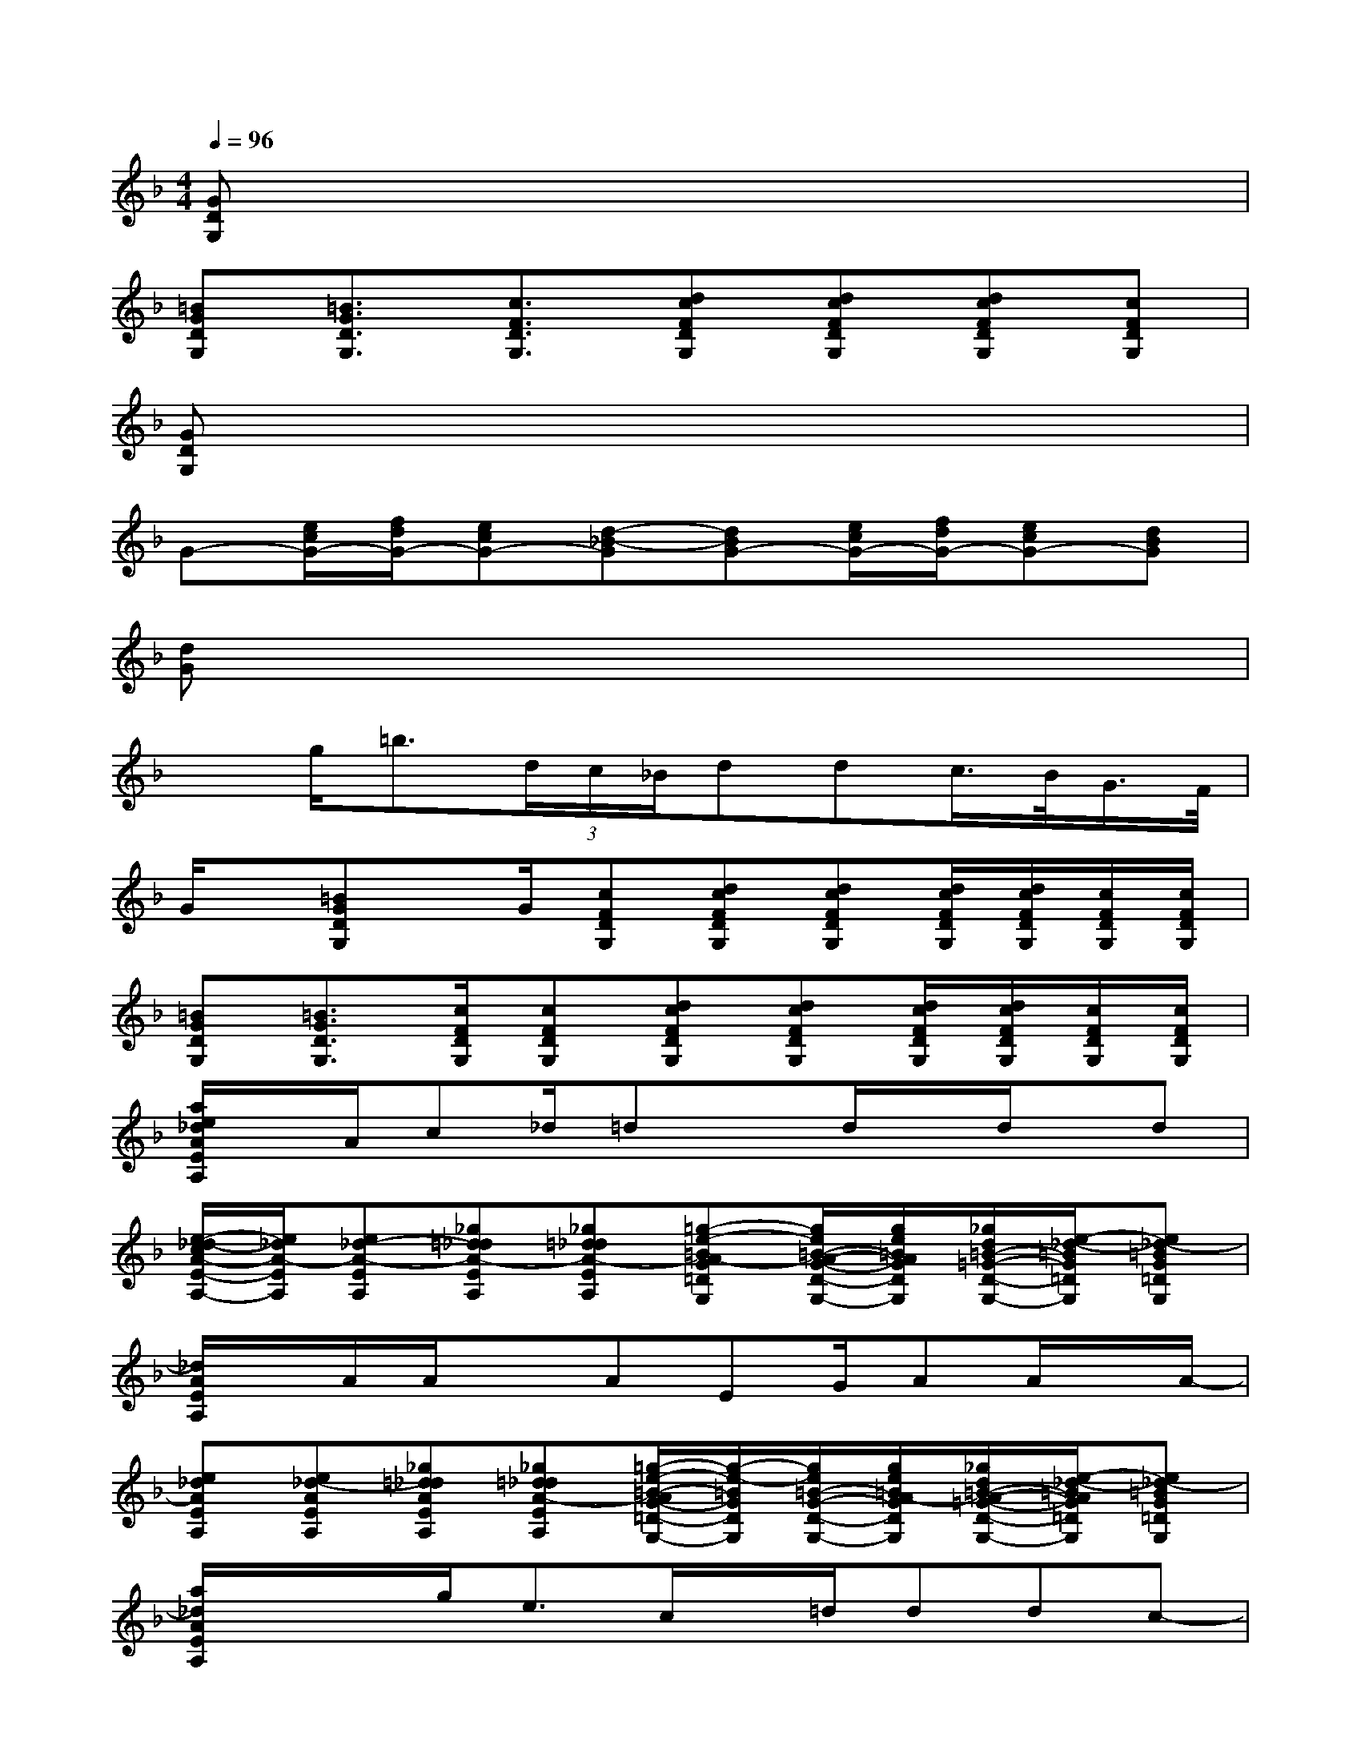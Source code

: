 X:1
T:
M:4/4
L:1/8
Q:1/4=96
K:F%1flats
V:1
[GDG,]x6x|
[=BGDG,][=B3/2G3/2D3/2G,3/2][c3/2F3/2D3/2G,3/2][dcFDG,][dcFDG,][dcFDG,][cFDG,]|
[GDG,]x6x|
G-[e/2c/2G/2-][f/2d/2G/2-][ecG-][d-_B-G][dBG-][e/2c/2G/2-][f/2d/2G/2-][ecG-][dBG]|
[dG]x6x|
xg<=b(3d/2c/2_B/2ddc/2>B/2G/2>F/2|
G/2x/2[=BGDG,]x/2G/2[cFDG,][dcFDG,][dcFDG,][d/2c/2F/2D/2G,/2][d/2c/2F/2D/2G,/2][c/2F/2D/2G,/2][c/2F/2D/2G,/2]|
[=BGDG,][=B3/2G3/2D3/2G,3/2][c/2F/2D/2G,/2][cFDG,][dcFDG,][dcFDG,][d/2c/2F/2D/2G,/2][d/2c/2F/2D/2G,/2][c/2F/2D/2G,/2][c/2F/2D/2G,/2]|
[a/2e/2_d/2A/2E/2A,/2]x/2A/2c_d/2=dxd/2x/2d/2x/2d|
[e/2-_d/2-c/2A/2-E/2-A,/2-][e/2_d/2A/2-E/2A,/2][e_d-A-EA,][_g=d_dA-EA,][_g=d_dA-EA,][=g-e-=BA-G=DG,][g/2e/2=B/2-A/2-G/2-D/2-G,/2-][g/2e/2=B/2A/2G/2D/2G,/2][_g/2d/2=B/2-=G/2-D/2-G,/2-][e/2-_d/2-=B/2G/2=D/2G,/2][e_d-=BG=DG,]|
[_d/2A/2E/2A,/2]x/2A/2A/2xAEG/2AA/2x/2A/2-|
[e_dAEA,][e_d-AEA,][_g=d_dAEA,][_g=d_dA-EA,][=g/2-e/2-=B/2-A/2G/2-=D/2-G,/2-][g/2-e/2-=B/2G/2D/2G,/2][g/2e/2=B/2-G/2-D/2-G,/2-][g/2e/2=B/2A/2-G/2D/2G,/2][_g/2d/2=B/2-A/2-=G/2-D/2-G,/2-][e/2-_d/2-=B/2A/2G/2=D/2G,/2][e_d-=BG=DG,]|
[a/2_d/2A/2E/2A,/2]x/2x/2g<ec/2x/2=d/2ddc-|
[e_dcAEA,][e_d-AEA,][_g=d_dAEA,][_g=d_dAEA,][=g-e-=BG=DG,][g/2e/2=B/2-G/2-D/2-G,/2-][g/2e/2=B/2G/2D/2G,/2][_g/2d/2=B/2-=G/2-D/2-G,/2-][e/2-_d/2-=B/2G/2=D/2G,/2][e_d=BG-E=DG,]|
GAAEG/2x/2G/2>A/2GA-|
[e_dA-EA,][e_d-A-EA,][_g=d_dAEA,][_g=d_dAEA,][=g-e-=BG=DG,][g/2-e/2=B/2-G/2-D/2-G,/2-][a/2-g/2e/2=B/2G/2D/2G,/2][a/2-_g/2d/2=B/2-=G/2-D/2-G,/2-][a/2e/2-_d/2-=B/2G/2=D/2G,/2][a/2e/2-_d/2-=B/2-G/2-=D/2-G,/2-][g/2e/2-_d/2-=B/2G/2=D/2G,/2]